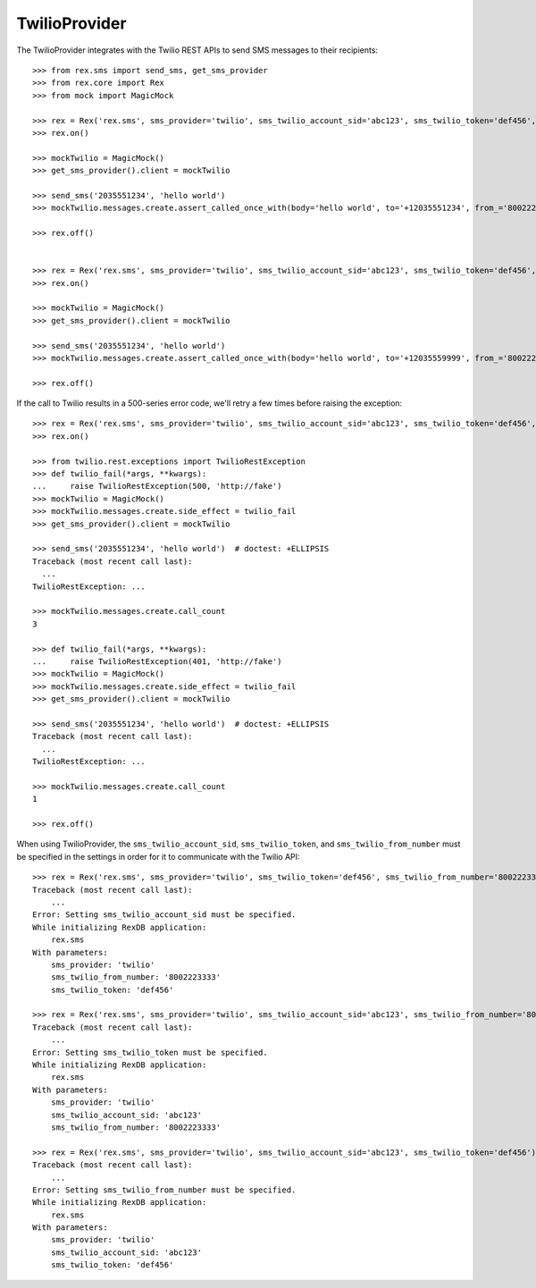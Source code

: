 **************
TwilioProvider
**************


The TwilioProvider integrates with the Twilio REST APIs to send SMS messages to
their recipients::

    >>> from rex.sms import send_sms, get_sms_provider
    >>> from rex.core import Rex
    >>> from mock import MagicMock

    >>> rex = Rex('rex.sms', sms_provider='twilio', sms_twilio_account_sid='abc123', sms_twilio_token='def456', sms_twilio_from_number='8002223333')
    >>> rex.on()

    >>> mockTwilio = MagicMock()
    >>> get_sms_provider().client = mockTwilio

    >>> send_sms('2035551234', 'hello world')
    >>> mockTwilio.messages.create.assert_called_once_with(body='hello world', to='+12035551234', from_='8002223333')

    >>> rex.off()


    >>> rex = Rex('rex.sms', sms_provider='twilio', sms_twilio_account_sid='abc123', sms_twilio_token='def456', sms_twilio_from_number='8002223333', sms_force_recipient='2035559999')
    >>> rex.on()

    >>> mockTwilio = MagicMock()
    >>> get_sms_provider().client = mockTwilio

    >>> send_sms('2035551234', 'hello world')
    >>> mockTwilio.messages.create.assert_called_once_with(body='hello world', to='+12035559999', from_='8002223333')

    >>> rex.off()


If the call to Twilio results in a 500-series error code, we'll retry a few
times before raising the exception::

    >>> rex = Rex('rex.sms', sms_provider='twilio', sms_twilio_account_sid='abc123', sms_twilio_token='def456', sms_twilio_from_number='8002223333')
    >>> rex.on()

    >>> from twilio.rest.exceptions import TwilioRestException
    >>> def twilio_fail(*args, **kwargs):
    ...     raise TwilioRestException(500, 'http://fake')
    >>> mockTwilio = MagicMock()
    >>> mockTwilio.messages.create.side_effect = twilio_fail
    >>> get_sms_provider().client = mockTwilio

    >>> send_sms('2035551234', 'hello world')  # doctest: +ELLIPSIS
    Traceback (most recent call last):
      ...
    TwilioRestException: ...

    >>> mockTwilio.messages.create.call_count
    3

    >>> def twilio_fail(*args, **kwargs):
    ...     raise TwilioRestException(401, 'http://fake')
    >>> mockTwilio = MagicMock()
    >>> mockTwilio.messages.create.side_effect = twilio_fail
    >>> get_sms_provider().client = mockTwilio

    >>> send_sms('2035551234', 'hello world')  # doctest: +ELLIPSIS
    Traceback (most recent call last):
      ...
    TwilioRestException: ...

    >>> mockTwilio.messages.create.call_count
    1

    >>> rex.off()


When using TwilioProvider, the ``sms_twilio_account_sid``,
``sms_twilio_token``, and ``sms_twilio_from_number`` must be specified in the
settings in order for it to communicate with the Twilio API::

    >>> rex = Rex('rex.sms', sms_provider='twilio', sms_twilio_token='def456', sms_twilio_from_number='8002223333')
    Traceback (most recent call last):
        ...
    Error: Setting sms_twilio_account_sid must be specified.
    While initializing RexDB application:
        rex.sms
    With parameters:
        sms_provider: 'twilio'
        sms_twilio_from_number: '8002223333'
        sms_twilio_token: 'def456'

    >>> rex = Rex('rex.sms', sms_provider='twilio', sms_twilio_account_sid='abc123', sms_twilio_from_number='8002223333')
    Traceback (most recent call last):
        ...
    Error: Setting sms_twilio_token must be specified.
    While initializing RexDB application:
        rex.sms
    With parameters:
        sms_provider: 'twilio'
        sms_twilio_account_sid: 'abc123'
        sms_twilio_from_number: '8002223333'

    >>> rex = Rex('rex.sms', sms_provider='twilio', sms_twilio_account_sid='abc123', sms_twilio_token='def456')
    Traceback (most recent call last):
        ...
    Error: Setting sms_twilio_from_number must be specified.
    While initializing RexDB application:
        rex.sms
    With parameters:
        sms_provider: 'twilio'
        sms_twilio_account_sid: 'abc123'
        sms_twilio_token: 'def456'

